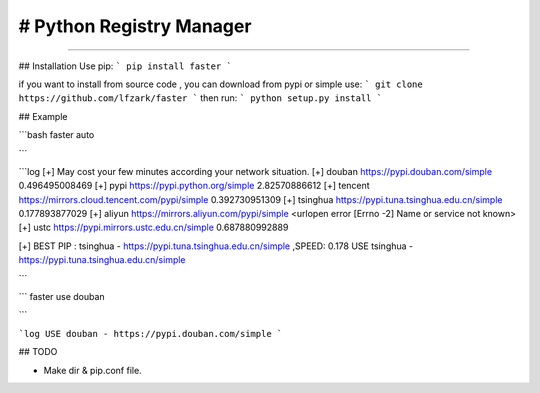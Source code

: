 # Python Registry Manager
======================= 

---- 

## Installation 
Use pip: 
```
pip install faster 
```

if you want to install from source code , you can download from pypi or simple use: 
```
git clone https://github.com/lfzark/faster
```
then run: 
```
python setup.py install 
```

## Example 

```bash
faster auto

```

```log
[+] May cost your few minutes according your network situation.
[+] douban      https://pypi.douban.com/simple  0.496495008469
[+] pypi        https://pypi.python.org/simple  2.82570886612
[+] tencent     https://mirrors.cloud.tencent.com/pypi/simple   0.392730951309
[+] tsinghua    https://pypi.tuna.tsinghua.edu.cn/simple        0.177893877029
[+] aliyun      https://mirrors.aliyun.com/pypi/simple  <urlopen error [Errno -2] Name or service not known>
[+] ustc        https://pypi.mirrors.ustc.edu.cn/simple 0.687880992889


[+] BEST PIP : tsinghua  -  https://pypi.tuna.tsinghua.edu.cn/simple ,SPEED: 0.178
USE tsinghua - https://pypi.tuna.tsinghua.edu.cn/simple

```


```
faster use douban

```

```log
USE douban - https://pypi.douban.com/simple
```

## TODO

- Make dir & pip.conf file.

